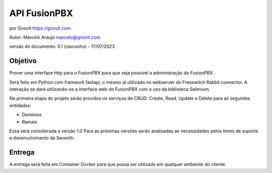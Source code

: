 

=============
API FusionPBX
=============

por Gnovit https://gnovit.com

Autor: Marcelo Araujo marcelo@gnovit.com

versão do documento: 0.1 (rascunho) - 17/07/2023


Objetivo
--------

Prover uma interface http para o FusionPBX para que seja possível a administração do FusionPBX.

Será feito em Python com framwork fastapi, o mesmo já utilizado no webserver do Freeswitch Rabbit connector. 
A interação se dará utilizando-se a interface web do FusionPBX com o uso da biblioteca Selenium.

Na primeira etapa do projeto serão providos os serviços de CRUD: Create, Read, Update e Delete para as seguintes entidades:

- Domínios
- Ramais

Essa será considerada a versão 1.0
Para as próximas versões serão analisadas as necessidades pelos times de suporte e desenvolvimento da Seventh.

Entrega
-------

A entrega será feita em Container Docker para que possa ser utilizado em qualquer ambiente do cliente.